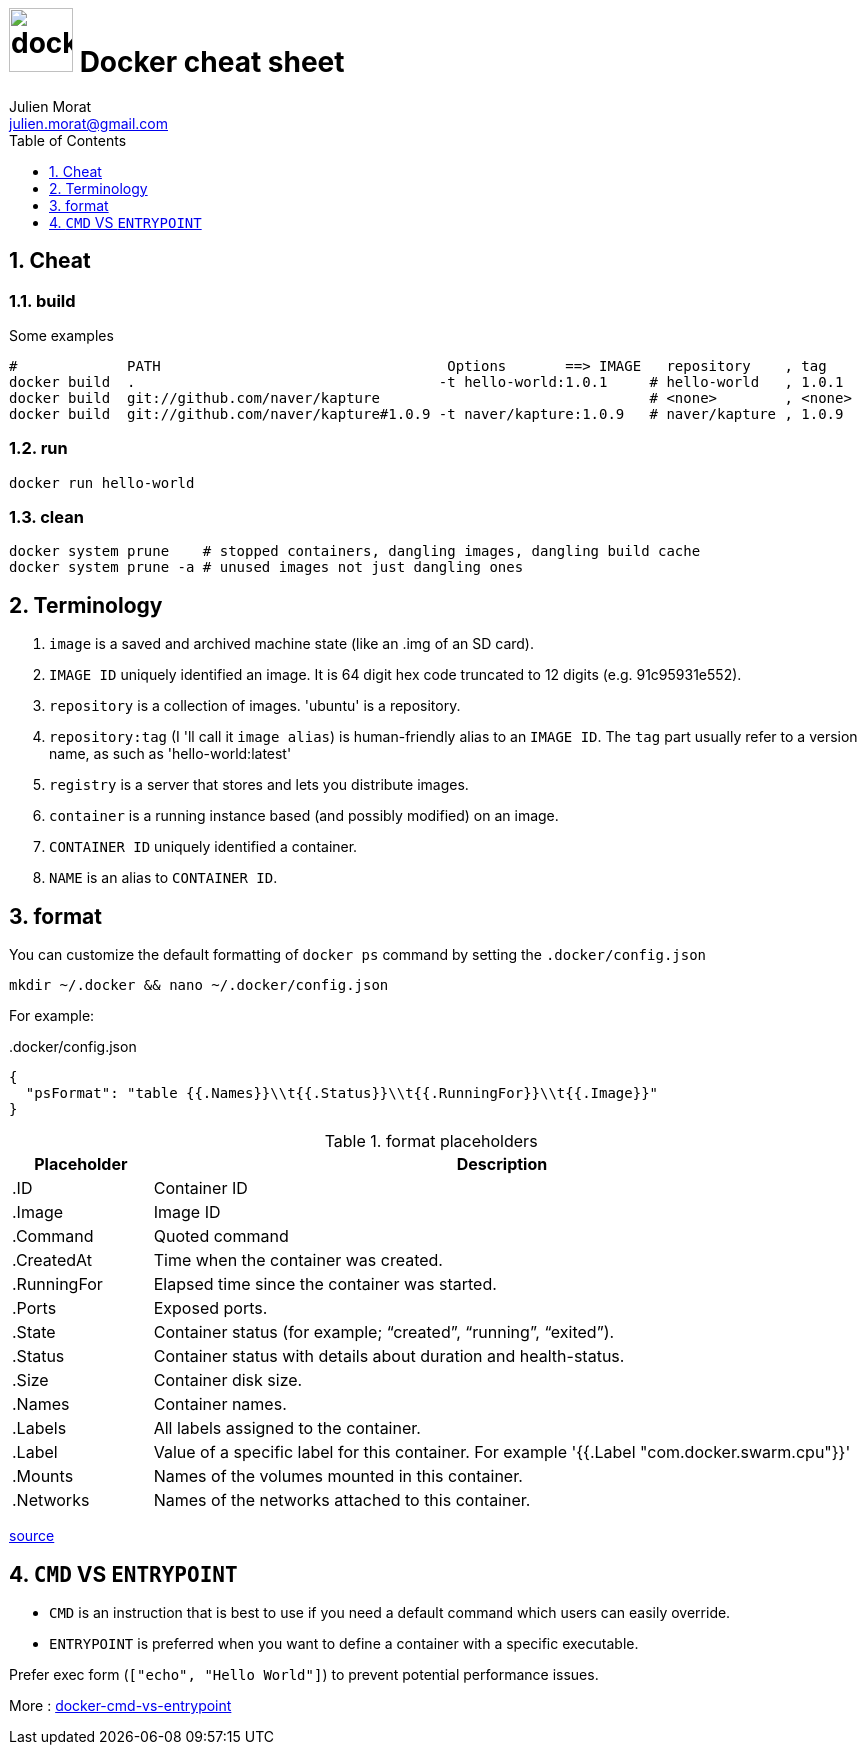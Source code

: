 = image:icon_docker.svg["docker", width=64px] Docker cheat sheet
:author: Julien Morat
:email: julien.morat@gmail.com
:sectnums:
:toc: left
:toclevels: 1
:experimental:

== Cheat

=== build

Some examples

[source,bash]
----
#             PATH                                  Options       ==> IMAGE   repository    , tag
docker build  .                                    -t hello-world:1.0.1     # hello-world   , 1.0.1
docker build  git://github.com/naver/kapture                                # <none>        , <none>
docker build  git://github.com/naver/kapture#1.0.9 -t naver/kapture:1.0.9   # naver/kapture , 1.0.9
----

=== run

----
docker run hello-world
----

=== clean
[source,bash]
----
docker system prune    # stopped containers, dangling images, dangling build cache
docker system prune -a # unused images not just dangling ones
----


== Terminology

. `image` is a saved and archived machine state (like an .img of an SD card).
. `IMAGE ID` uniquely identified an image. It is 64 digit hex code truncated to 12 digits (e.g. 91c95931e552).
. `repository` is a collection of images. 'ubuntu' is a repository.
. `repository:tag` (I 'll call it `image alias`) is human-friendly alias to an `IMAGE ID`.
   The `tag` part usually refer to a version name, as such as 'hello-world:latest'
. `registry` is a server that stores and lets you distribute images.
. `container` is a running instance based (and possibly modified) on an image.
. `CONTAINER ID` uniquely identified a container.
. `NAME` is an alias to `CONTAINER ID`.

== format

You can customize the default formatting of `docker ps` command by setting the `.docker/config.json`

[source,bash]
mkdir ~/.docker && nano ~/.docker/config.json

For example:

..docker/config.json
[source,json]
----
{
  "psFormat": "table {{.Names}}\\t{{.Status}}\\t{{.RunningFor}}\\t{{.Image}}"
}
----

[cols="1,5", header=]
.format placeholders
|===
|Placeholder   |Description

|.ID           |Container ID
|.Image        |Image ID
|.Command      |Quoted command
|.CreatedAt    |Time when the container was created.
|.RunningFor   |Elapsed time since the container was started.
|.Ports        |Exposed ports.
|.State        |Container status (for example; “created”, “running”, “exited”).
|.Status       |Container status with details about duration and health-status.
|.Size         |Container disk size.
|.Names        |Container names.
|.Labels       |All labels assigned to the container.
|.Label        |Value of a specific label for this container. For example '{{.Label "com.docker.swarm.cpu"}}'
|.Mounts       |Names of the volumes mounted in this container.
|.Networks     |Names of the networks attached to this container.
|===

https://docs.docker.com/engine/reference/commandline/ps/#formatting[source]


== `CMD` VS `ENTRYPOINT`

- `CMD` is an instruction that is best to use if you need a default command which users can easily override.
- `ENTRYPOINT` is preferred when you want to define a container with a specific executable.

Prefer exec form (`["echo", "Hello World"]`) to prevent potential performance issues.

More : https://phoenixnap.com/kb/docker-cmd-vs-entrypoint[docker-cmd-vs-entrypoint]
